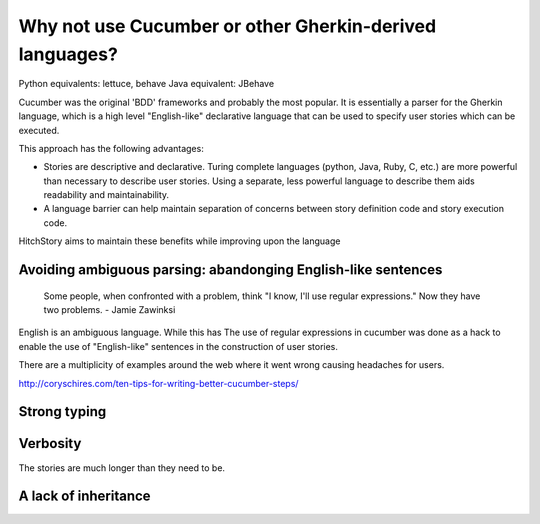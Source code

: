 Why not use Cucumber or other Gherkin-derived languages?
========================================================

Python equivalents: lettuce, behave
Java equivalent: JBehave

Cucumber was the original 'BDD' frameworks and probably the most popular. It is essentially
a parser for the Gherkin language, which is a high level "English-like" declarative language
that can be used to specify user stories which can be executed.

This approach has the following advantages:

* Stories are descriptive and declarative. Turing complete languages (python, Java, Ruby, C, etc.) are more powerful than necessary to describe user stories. Using a separate, less powerful language to describe them aids readability and maintainability.

* A language barrier can help maintain separation of concerns between story definition code and story execution code.

HitchStory aims to maintain these benefits while improving upon the language

Avoiding ambiguous parsing: abandonging English-like sentences
--------------------------------------------------------------

   Some people, when confronted with a problem, think "I know, I'll use regular expressions." Now they have two problems. - Jamie Zawinksi

English is an ambiguous language. While this has 
The use of regular expressions in cucumber was done as a hack to enable the use of
"English-like" sentences in the construction of user stories.

There are a multiplicity of examples around the web where it went wrong causing headaches
for users.

http://coryschires.com/ten-tips-for-writing-better-cucumber-steps/


Strong typing
-------------




Verbosity
---------

The stories are much longer than they need to be.


A lack of inheritance
---------------------

